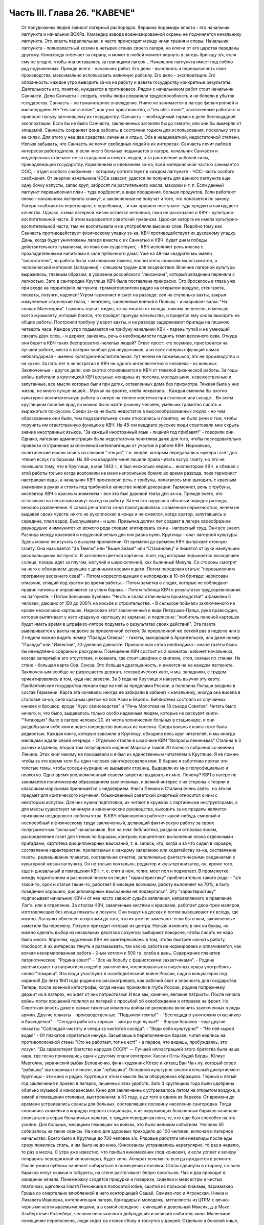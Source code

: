 Часть III. Глава 26. "КАВЕЧЕ"
=============================

     От полудюжины людей зависит лагерный распорядок. Вершина пирамиды власти - это начальник лагпункта и начальник ВОХРа. Командир взвода военнизированной охраны не подчиняется начальнику лагпункта. Это власть параллельная, и часто происходят между ними трения и споры. Начальник лагпункта - полновластный хозяин в четырех стенах своего лагеря, но ключи от его царства переданы другому. Комвзвода отвечает за охрану, и может в любой момент вернуть в лагерь бригаду з/к, если ему не угодно, чтобы она оставалась за границами лагеря...
     Начальник лагпункта имеет под собою ряд подчиненных:
     Прежде всего - начальник работ. Его дело - выполнять и перевыполнять план производства, максимально использовать наличную рабсилу. Его дело - эксплоатация. Его обязанность: каждое утро выводить зэ-ка на работу и давать государству конкретные результаты.
     Деятельность его, понятно, нуждается в противовесе. Рядом с начальником работ стоит начальник Санчасти. Дело Санчасти - следить, чтобы люди сохраняли трудоспособность и не болели в убыток государству. Санчасть - не гуманитарное учреждение. Никто не занимается в лагере филантропией и милосердием. Не "res sacra miser", как учит христианство, a "res utilis miser", заключенные работают и приносят пользу заточившему их государству.
     Санчасть - необходимый тормоз в деле беспощадной эксплоатации. Если бы не было Санчасти, заключенных загоняли бы до смерти, или они бы вымерли от эпидемий. Санчасть сохраняет фонд рабсилы в состоянии годном для использования, поскольку это в ее силах. Для этого у нее два средства: лечение и отдых. Оба в неадэкватной, недостаточной степени. Нельзя забывать, что Санчасть не лечит свободных людей в их интересах. Санчасть лечит рабов в интересах работодателя, и если число больных подымается в лагере, начальник Санчасти и медперсонал отвечают не за страдания и смерть людей, а за расточение рабочей силы, принадлежащей государству.
     Кормлением и одеванием зэ-ка, всей материальной частью занимается ООС, - отдел особого снабжения - которому сответствует в каждом лагпункте - ЧОС: часть особого снабжения. От энергии начальника ЧОСа завасит, удастся ли получить для данного лагпункта еще одну бочку капусты, запас круп, забросят ли растительного масла, махорки и т. п. Если данный лагпункт перевыполнил план - туда подбросят, в виде поощрения, больше продуктов. Если работают плохо - начальника лагпункта снимут, а заключенные не получат и того, что полагается по закону. Лагеря снабжаются нерегулярно, с перебоями, - и как правило поступают туда продукты наихудшего качества.
     Однако, схема лагерной жизни остается неполной, пока не рассказано о КВЧ - культурно-воспитательной части. В этом выражается советский гуманизм. Царская каторга не имела культурно-воспитательной части, там не воспитывали и не употребляли высоких слов. Подобно тому как Санчасть противодействует физическому упадку зэ-ка, КВЧ противодействует их духовному упадку. День, когда будут уничтожены лагеря вместе с их Санчатью и КВЧ, будет днем победы действительного гуманизма, но пока они существуют, - КВЧ исполняет роль киоска с прохладительными напитками в зале публичного дома.
     Уже на 48-ом квадрате мы имели "воспитателя", но работа была там слишком тяжела, воспитатель слишком малограмотен, а человеческий материал (западники) - слишком труден для воздействия. Влияние лагерной культуры выразилось, главным образом, в усвоении российского "лексикона", который западники переняли с легкостью. Зато в сангородке Круглица КВЧ была поставлена прекрасно. Это бросалось в глаза уже при входе на территорию лагпункта: громкоговорители радио на открытом воздухе, стенгазета, плакаты, лозунги, надписи!
     Утром гармонист играет на разводе: сел на ступеньку вахты, закрыл измученные старческие глаза, - венгерец, занесенный войной в Польшу - и наяривает вальс "На сопках Манчжурии". Гармонь звучит жидко, зэ-ка ежатся от холода, никому не весело, и меньше всего музыканту, который боится, что пройдет причуда начальства, и придется ему снова выходить на общие работы.
     Построили трибуну у ворот вахты, и на разводе задерживают бригады на лишнюю четверть часа. Каждое утро подымается на трибуну начальник КВЧ - парень тупой и не умеющий связать двух слов, - и держит, заикаясь, речь о необходимости поднять темп весеннего сева. Откуда они берут в КВЧ таких беспросветно-нелепых людей? Ответ прост: кто поумнее, пристроился на лучшей работе, места в лагерях вообще для неудачников, а из всех лагерных функций самая неблагодарная - именно культурно-воспитательная: тут ничем не поживишься, это не производство и не кухня. За пять лет я не встретил в КВЧ ни одного интеллигентного человека - из вольных. Заключенные - другое дело: они охотно отсиживаются в КВЧ от тяжелой физической работы.
     За годы войны работали в круглицкой КВЧ вольные женщины из поселка, молоденькие, невежественные и запуганные, все мысли которых были при детях, оставленных дома без присмотра. Тяжкая была у них жизнь, не много лучше нашей... Мужья на фронте, хлеба нехватало... Каждая сменила бы охотно культурно-воспитательную работу в лагере на теплое местечко при столовке или складе... Во всем круглицком поселке вряд ли можно было найти дюжину человек, умевших грамотно писать и выражаться по-русски. Среди зэ-ка не было недостатка в высокообразованных людях - но чем образованнее они были, тем подозрительнее к ним относились и понятно, не было речи о том, чтобы поручить им ответственную функцию в КВЧ. На 48-ом квадрате русские люди советовали мне скрыть знание иностранных языков. "За каждый иностранный язык - лишний год прибавят!" - говорили они. Однако, лагерная администрация была недостаточна понятлива даже для того, чтобы последовательно провести отстранение заключенной интеллигенции от участия в работе КВЧ. Нормально, политические исключались из списков "чтецов", т.е. людей, которым передавались нумера газет для чтения вслух по баракам. На 48-ом квадрате меня лишили права читать вслух газету, но это не помешало тому, что в Круглице, в мае 1943 г., я был несколько недель... инспектором КВЧ, и сбежал с этой работы только когда возложили на меня непосильное бремя: во время развода, пока гармонист настраивал лады, а начальник КВЧ произносил речь с трибуны, полагалось мне выходить с красным знаменем в руках и стоять под трибуной в качестве живой декорации.
     Гармонист, речь с трубуны, инспектор КВЧ с красным знаменем - все это был даровой театр для зэ-ка. Прежде всего, это оттягивало на несколько минут выход на работу. Затем это нарушало обычный порядок развода, вносило развлечение. К самой речи толпа зэ-ка прислушивалась с каменной серьезностью, ничем не выдавая своих чувств: никто не рукоплескал в конце и не смеялся, когда оратор, запутавшись в середине, плел вздор. Выслушивали - и шли. Привычка долгих лет создает в лагере своеобразное равнодушие и иммунитет ко всякого рода словам: агитировать зэ-ка - напрасный труд. Они все знают. Разница между красивой и неудачной речью для них равна нулю.
     Круглица - очаг лагерной культуры. Здесь можно ее изучать в высшем проявлении. От времени до времени КВЧ выпускает стенную газету. Она называется "За Темпы" или "Выше Знамя" или "Стахановец" и пишется от руки наилучшим рисовальщиком лагпункта. В заголовке цветная картинка: поле, над которым подымается восходящее солнце, пахарь идет за плугом, могучий и широкоплечий, как былинный Микула. Со стороны смотрят на него с обожанием: девушка с длинными косами и дети. Потом передовая статья: "перевыполним программу весеннего сева!" - Потом корреспонденция о непорядках в 10-ой бригаде: нарисован отказчик, спящий под кустом во время работы. - Потом заметка о людях, которые не соблюдают правил гигиены и оправляются за углом барака. - Потом таблица КВЧ о результатах трудсоревнования на лагпункте. - Потом большими буквами: "Честь и слава отличникам производства!" и фамилии 5 человек, дающих от 150 до 200% на косьбе и строительстве. - В сельхозе поймали заключенного на краже нескольких картошек. Нарисован этот заключенный в виде Петрушки-Паяца, рука правосудия, которая вытягивает у него краденую картошку из кармана, и подписано: "любитель печеной картошки будет иметь время в штрафизо-ляторе подумать о результатах своих действий". Эта газета вывешивается у вахты на доске за проволочной сеткой. За проволочной же сеткой раз в неделю или в 2 недели можно видеть номер "Правды Севера" - газеты, выходящей в Архангельске, или даже номер "Правды" или "Известий", 10-дневной давности. Проволочная сетка необходима - иначе газеты были бы немедленно содраны и раскурены.
     Помещение КВЧ состоит из 2 комнаток: кабинет начальника, всегда запертый в его отсутствие, и комната, где стоит шкафчик с книгами, стол, скамьи по стенам. На стене - большая карта Сов. Союза. Это большая драгоценность, и имеется не на каждом лагпункте. Заключенным вообще не разрешается держать географических карт, и мы, западники, с трудом ориентировались в том, куда нас завезли. За 3 года на Круглице я наизусть выучил эту карту. Прибалтийские государства лежали еще на ней за пределами России, а половина Польши входила в состав Германии. Карта эта кочевала: иногда ее забирали в кабинет к начальнику, иногда она висела в столовке зэ-ка, сияя красным цветом на пол Азии и Европы.
     Библиотека состояла из случайных книжек и брошюр, вроде "Курс свиноводства" и "Речь Молотова на 18 съезде Советов". Читать было нечего, и, что было, выдавалось только особо надежным людям, которые не раскурят книги. "Читающих" было в лагере человек 20, из числа хронических больных в стационаре, и они раздобывали себе книги через посредство вольных из поселка. Среди вольных книга тоже была редкостью. Каждая книга, которую завозили в Круглицу, обходила весь круг читателей, и мы иногда месяцами ждали своей очереди. - Отдельно стояли в шкафчике КВЧ "Вопросы ленинизма" Сталина в 3 разных изданиях, второй том популярного издания Маркса и томов 20 полного собрания сочинений Ленина. Этих книг никому не показывали и я был их единственным читателем в Круглице. Я не помню чтобы за это время хотя бы один человек заинтересовался ими. В бараке я заботливо прятал эти толстые томы, чтобы соседи-курящие не вырывали страниц. Выдавали их мне полуофициально и неохотно. Одно время уполномоченный совсем запретил выдавать их мне. Почему? КВЧ в лагере не занимается политическим образованием заключенных, и всякий интерес с их стороны к теории и классикам марксизма принимается с недоверием. Книги Ленина и Сталина очень святы, но это не предмет для критического изучения. Обыкновенный советский смертный относится к ним с некоторым испугом. Для них нужна подготовка; их читают в кружках с партийными инструкторами, а для массы существует минимум и канонические руководства, выходить за их пределы является признаком нездорового любопытства.
     В КВЧ обыкновенно работает какой-нибудь смирный и неспособный к физическому труду заключенный, делающий фактическую работу за своих полуграмотных "вольных" начальников. Все на нем: библиотека, раздача и отправка писем, распределение газет для чтения по баракам, контроль процентного выполнения плана отдельными бригадами, картотека дисциплинарных взысканий, т. е. запись, кто, когда и за что сидел в карцере, составление характеристик, прилагаемых к каждому заявлению или ходатайству зэ-ка, составление газеты, развешивание плакатов, составление отчетов, заполняемых фантастическими сведениями о культурной жизни лагпункта. Он не только почтальон, редактор и культорганизатор, он, кроме того, еще и дневальный в помещении КВЧ, т. е. спит в нем, топит, моет пол и подметает. В промежутке между подметанием и разноской писем он пишет "характеристику" приблизительно такого рода: - "з/к такой-то, срок и статья такие-то, работает 6 месяцев возчиком, работу выполняет на 70%, в быту поведения хорошего, дисциплинарным взысканиям не подвергался".
     Эту "характеристику" подписывает начальник КВЧ и от нее часто зависит судьба заявления, направляемого в правление Лаг'а, или в отделение.
     За столом КВЧ, заваленным кистями и красками, работает двое-трое маляров, изготовляющих без конца плакаты и лозунги. Они пишут на досках и потом вывешивают их всюду, где можно. Лагпункт облеплен лозунгами до того, что их уже не замечают: если бы сняли, заключенные заметили бы перемену. Лозунги приходят готовые из центра. Нельзя изменить в них ни буквы, но можно сделать выбор из нескольких десятков лозунгов: выбирают покороче, чтобы писать не надо было много. Впрочем, художники КВЧ не заинтересованы в том, чтобы быстрее кончать работу. Наоборот, в их интересах тянуть и размазывать, так как их работа не нормирована и оплачивается, как всякая ненормированная работа - 2-ым котлом и 500 гр. хлеба в день.
     Содержание плакатов патриотическое: "Родина зовет!" - "Все на борьбу с фашистскими захватчиками". - Родина рассчитывает на патриотизм людей в заключении, изолированных и лишенных права употреблять слово "товарищ". Эти люди участвуют в освободительной войне России, сидя в концлагерях под охраной! До лета 1941 года родина их рассматривала, как рабочий скот и опасность для государства. Теперь, после военной катастрофы, когда немцы проникли в глубь России, родина попрежнему держит их в лагерях, но ждет от них патриотизма! И все мы, конечно, великие патриоты.
     После начала войны поток прошений полился из лагерей с просьбой об освобождении и отправке на фронт. Но Советская власть даже в самые тяжелые моменты войны не рисковала включить заключенных в ряды армии.
     Другие плакаты - производственные: "Подымем темпы!" - "Беспощадно уничтожим отказчиков и бракоделов" - "Сегодня работать хорошо - завтра еще лучше!" - Внутри бараков - еще другие плакаты: "Соблюдай чистоту и следи за чистотой соседа". - "Веди себя культурно!" - "Не пей сырой воды!" - От плакатов спрятаться некуда. Засыпаешь в переполненном бараке, читая надпись на противоположной стене: "Кто не работает, тот не ест!" - а первое, что видишь, пробуждаясь, это лозунг: "Да здравствует братство народов СССР!" -- Лучшей иллюстрацией этого братства была наша нара, где тесно прижавшись один к другому спали впятером: Хассан Оглы Худай Берды, Юлиус Марголин, украинский рыбак Беловченко, финн-художник Котро и китаец Ван Чан-лу, который слово "рубашка" выговаривал не иначе, как "лубашика".
     Основной культурно-воспитательный дивертисмент Круглицы - это кино и радио. Круглица в этом смысле была оборудована образцово. Первый и пятый год заключения я провел в лагерях, лишенных этих удобств. Зато 3 круглицких года были сдобрены обильно музыкой и киносеансами.
     Кино для заключенных устраивалось летом на открытом воздухе, а зимой в помещении столовки, выстроенном: в 43 году, а до того в одном из бараков. От времени до времени устраивались сеансы для больных, составлявших половину населения сангородка. Тогда сносились скамейки в коридор первого стационара, и из окружающих больничных бараков начинали сползаться в серых больничных халатах, с трудом передвигая ноги, те, кто еще был способен на это усилие. Для больных, месяцами лежавших на койках, это было великим событием. Человек 50 собиралось на такие сеансы. На кино для здоровых приходило до 100 человек, включая и лагерное начальство. Всего было в Круглице до 700 человек з/к. Рядовые работяги или инвалиды после еды сразу ложились спать, и им было не до кино.
     Киносеансы устраивались нерегулярно, то раз в неделю, то раз в месяц. С утра уже известно, что прибыл киномеханик (под конвоем), и если успеет к вечеру поправить передвижной киноаппарат, будет кино. Аппарат почему-то всегда нуждается в ремонте. После ужина публика начинает собираться в помещении столовки. Столы сдвинуты в сторону, со всех бараков несут скамьи и табуреты, на стене растягивают белую простыню. Час и два проходит в ожидании начала. Понемножку сходятся придурки и поварихи, сиделки и медсестры в чистых платочках, щеголиха Настя Печонкина в полосатой юбке, сшитой из польской пижамы, парикмахер Гриша со смертельно влюбленной в него конторщицей Сашей, Семиво-лос и Агронская, Нинка и Лизавета Ивановна, интеллигенция лагеря, бригадиры и молодежь, металлисты из ЦТРМ с вечно-черными неотмываемыми лицами, а в самой середине - сияющий и довольный Максик, д-р Макс Альбертович Розенберг, человек неслыханного добродушия и великий любитель кино. Маленькое помещение переполнено, люди сидят на столах сбоку и толкутся у дверей. Отдельно в боковой нише, как в ложе, сидит Гордеева и несколько "вольных" гостей. Я прихожу со своим табуретом, и, подняв его над головой, проталкиваюсь в передний ряд, где и устраиваюсь у окошка.
     Наконец, гаснет свет, и киномеханик, окруженный народом, начинает вертеть ручку. Сразу на экране является тень голов, слишком близко сидящих; их отсаживают подальше, и начинается действо.
     Лагерное кино не совсем похоже на то, что известно под этим именем в странах капиталистической конкуренции. Что-то мелькает на полотне темно и неясно. Какое-то пятно или крюк упрямо проступает на простыне экрана. То и дело рвется старый изношенный фильм. Как в дедовские времена - после каждой части фильма - перерыв. Звукопередача никуда не годится, и в середине сеанса киноаппарат обязательно портится, и публика ждет терпеливо, пока его починят. Тем временем в дверь ломятся запоздавшие, но стража их не пускает. Запоздавшие не уходят, а ждут, пока пройдет какой-нибудь важный чин лагерной администрации, которого нельзя не пустить, и тогда валят за ним следом в приоткрывшуюся дверь. Валят скорее из принципа, так как в задних рядах стоящим все равно ничего не видать. Дело и не в фильме, который по большей части скучен, растянут и непонятен, а в том, чтобы стоять в темноте, вытягивать шею, слушать треск и хриплые шумы, томиться ожиданием: "когда уже конец?" и наслаждаться сознанием участия в культурном времяпрепровождении. Развлечение вносит появление дневального из "штаба", громко вызывающего в темноту: - "Зэ-ка такой-то! Бригадир такой-то! Немедленно явиться к начальнику лагпункта!" - После чего в гуще сидящих происходит движение, и начинается проталкивание между тесно сдвинутых рядов.
     Больше всех фильмов, виденных в лагере, запомнился мне один, под названием (кажется) "День Мира". Фильм этот в один из августовских дней 1940 года накручивала в десятках пунктов Сов. Союза целая армия кинооператоров, и целью его было дать разрез обыкновенного рабочего дня великой страны. Мы видим, как на рассвете подымаются люди на работу в колхозах Камчатки и горах Кавказа, как просыпается миллионная Москва, дети идут в школу, а Михаил Иванович Калинин в здание Верховного Совета, как тракторы сходят с конвейера фабрик, а суда со стапелей верфей, как ученые работают в лабораториях, как ликует толпа на стадионах, кверху ползет занавес театра, и на сцене стоит Уланова. Прекрасный обзор дня на шестой части земной суши, симфонический и полный динамики фильм...
     ... Сидя в уголке на табурете, я вспомнил то, что не вошло в этот фильм: как я сам провел - этот самый августовский день 40 года на 48 квадрате Второго онежского отделения исправит.-трудовых лагерей ББК, - вспомнил, и мурашки поползли у меня по спине... Как провели этот день миллионы заключенных в тысячах концлагерей Советского Союза?
     Газеты, книги, кино - все эти "эффекты" имели в жизни заключенного скорее символическое значение, как напоминание о мире, из которого он выпал: случайный привет, крупинки со стола, от которого нас прогнали. Настоящую связь с внешним миром (в советском смысле слова) составляло радио. Сангоро-док Круглица был радиофицирован в такой степени, что радио стало частью обыденной жизни. В дни, когда радио не действовало в бараке, мы чувствовали пустоту и уныние. Радио отвлекало от мыслей о еде, помогало забыть о нашей беде. Заключенным включали радио утром от 7 до 9, и вечером от 7 до 12. Утренней передачи мы не слышали, выходя на работу, - она была привилегией больных и лагобслуги. Зато вечер в круглицких бараках без радио - непредставим.
     Не надо и здесь представлять себе идиллии. Советское радио не надо смешивать с тем, которое читатель этих строк имеет с своей комнате. Радиоаппаратов нет. Огромное большинство советских людей впервые увидело их заграницей в годы войны. Дома - радиопреемники составляют привилегию надежных "своих" людей - советской аристократии. Из тысяч советских людей, с которыми я разговаривал в лагерях, только один до ареста имел настоящий радиоаппарат у себя на квартире: это был директор днепропетровского завода пищевой индустрии и член партии. Серая масса обслуживается "радиоузлами" - как население лагерей, так и вольные.
     В глубине барака под потолком или на столбе укреплен из восковой бумаги диск громкоговорителя. Нельзя ни выключить, ни регулировать передачи. Это "Zwangsradio". Воронка, вставленная в наши уши. Хочешь, не хочешь - радио говорит. Кто не любит "радиовещания" - ложится подальше: радио слышно ясно и внятно только в непосредственной близости. Поэтому вечером, когда сто человек, или больше, гомонит в бараке, обедает, перетряхивает вещи, ссорится, раздевается, ищет вшей, играет в карты, курит, варит, когда дневальный в одном конце рубит дрова, а в другом у боченка с водой стоит очередь с кружками - в эту кутерьму вливается гудение и дребезжание из эфира, которое никого особенно не беспокоит и воспринимается привычным ухом, как обычный лагерный шум. Только когда приходит время фронтовой сводки - начинается шиканье и крики: "дайте слушать!" Кто действительно хочет слушать - подходит вплотную под диск и наставляет ухо. Потом эти люди перескажут другим, что слышали. Большинство не слушает, а если и слушает, не разбирается. В каждом бараке есть один-два человека, у которых все спрашивают: что сегодня передавали? Музыки зато не надо слушать. Она сама входит в уши. И что это за музыка!
     Каждый из нас, услышав нечто подобное дома, поскорее выключил бы радио и позвал монтера посмотреть, что испортилось. Но здесь - это нормальное явление. Именно так должно звучить радио, монополизированное государством. Можно (вольному) отказаться от него, но нельзя заменить его лучшим. Нам, зэ-ка, нельзя и отказаться. Половина бараков на Круглице, если бы; их опросили, отказалась бы от этого фальсификата, который так же похож на нормальное радио, как лагерная баланда на нормальную еду, лагерный барак на нормальное жилище и советская демократия на свободную человеческую жизнь. Это - те бараки, где громко выражают удовольствие, когда ломается громкоговоритель, и по неделям не беспокоят КВЧ просьбой о поправке. Однако, не все так бесчувственны и некультурны! Мы, любители радио, понемножку приноровились к его хрипу и визгу, научились различать музыкальный смысл в его какофонии: мы знаем, что это Бетховен и Глинка, с поправкой на несовершенство передачи. Мы были терпимы и терпеливы. Иногда радио рычало, как тысяча буйволов, но вдруг вырывалась из него чистая кантилена Ойстраха, и мы слушали ее набожно, хотя в этом смрадном логове голос скрипки звучал почти как контрреволюция.
     С годами я привык засыпать под морской прибой, под лепет и шумы радио. Всегда мое место было на верхней наре. Там не только теплее, но и дальше от людей. Над головой потолок, угрюмые балки в паутине и трещинах. Барак с его толчеей где-то внизу - невиден. Радио - в ногах, или совсем близко. День кончен, и съеден отложенный на вечер хлеб - и остается слушать низкий голос Руслановой (этой советской Плевицкой) или хор Пятницкого с гнусаво-задорным рефреном песни... "И кто его знает, зачем он моргает"... и снова Чайковского, которым так же злоупотребляют в советском радио, как в польском до войны злоупотребляли Шопеном. Слушая, я засыпал, и только в половине двенадцатого открывал глаза - выслушать последние новости. Последние 5 минут посвящены новостям из-за границы, тогда напрягается внимание и садишься на наре: не пропустить ни слова. Весь барак спит уже с 10-ти. Спят возчики, землекопы, живые скелеты, голодные русские мужики, а над ними, как привидение, как нелепый абсурд, порхает мелодия: Дебюсси для каторжников. Дебюсси хоть не мешает им спать. Но иногда в нашем бараке, полном храпа, клопов, разутых портянок и зэ-ка, так и не раздевшихся из-за холода, или крайней слабости, начинает заливаться колоратурное сопрано. Надо представить себе комбинацию отчаянного женского визга с трелями и фиоритурами советской радиотехники и мозолистых мужицких ушей в поздний час всеобщей смертельной усталости. Такая комбинация на Западе немыслима: для этого необходимы советские лагеря и КВЧ. Вдруг, за три места от меня, подымается дико мужик со сна. Это кубанский садовник Таврило, человек под 60, который в лагере возит навоз, ходит в рыжей хламиде из дерюги и в ней же спит. Его всклокоченная голова с торчащей вперед острой бороденкой, пьяные со сна глаза, полминуты всматривается по направлению, откуда несутся пронзительные нечеловеческие "staccato", и произносит раздельно и тихо:
     - Рррегочет, кобыла!
     Столько смертельной ненависти, столько бессилия защититься от этого ночного наваждения и глумления в этих двух словах, что мне становится и смешно, и жалко. Радио - отличная вещь, итальянская ария - и подавно, а садовник Таврило - мастер в своем деле не меньше, чем Верди в своем. Жаль, что Иосиф Виссарионович, вдохновитель и создатель КВЧ, в большом кабинете кремлевского дворца, где стоит прекрасный заграничный аппарат, не слышит ни этой музыки, ни этого комментария. Может быть, он упразднил бы - если не лагеря, то хоть колоратурные упражнения в лагерях...
     В полночь радиопрограмма кончалась "Интернационалом". Среди войны ввели новый гимн, - и воскресло слово, которое, казалось, уже было забыто:
     Союз нерушимый республик советских Сплотила навеки великая Русь...
     Мелодия этого гимна, медленно-тяжелая, клубящаяся и мощная, как грохочущий исполинский танк - несложная до того, что ее могут петь даже безголосые - навеки врезалась в мою память. Тысячу раз я слышал в лагере старый и новый советский гимн. На всю жизнь они связаны у меня с воспоминанием о телах, простертых на нарах и поверженных в оцепенение - или с видом бригад, стягивающихся на вахту в ранний рассветный час. - "Вставай, проклятьем заклейменный, весь мир голодных и рабов..." - это мы понимали буквально, как сигнал на побудку... Пять лет спустя я был с товарищем лагерных лет на собрании в Тель-Авиве, которое закончилось пением "Интернационала". Когда раздались первые знакомые звуки, я оглянулся на товарища и увидел, что ему нехорошо. Лицо его покрылось бледностью, глаза блуждали... Ему, должно быть, показалось, что он снова в старой мышеловке. Он повернулся и начал крадучись пробираться к выходу. Но выйти ему не дали. Молодые люди загородили ему дорогу и заставили прослушать "Интернационал" до конца. Он закрыл глаза и сразу успокоился. На улице я его спросил: "куда ты побежал?" Он ответил: "Знаешь - как только заставили меня слушать, я сразу вернулся в то старое привычное состояние лагерника. Я закрыл глаза, и мне показалось, что рядом со мною стоит еще 200 миллионов советских граждан. Так это нормально, так это полагается: слушать "Интернационал" по принуждению... А иначе слушать я уже никогда больше не смогу"...
     Советское радио, без сомнения, является самым скверным, самым серым и скучным во всем мире; оно перегружено однообразной пропагандой, не обязано быть интересным и рассчитано на самых примитивных слушателей. Путем настойчивых и монотонных повторений приучают массу к определенным стандартам, одобренным свыше всесоюзной КВЧ. Песни Руслановой мне очень нравились в первый раз, но в тысячный раз они меня раздражали, как назойливая муха. Сладкая лиричность Чайковского в этих условиях - тягостна и оскорбительна. Но все равно - все это вместе, Чайковский и Русланова, передовицы "Правды" и лозунг "убей немца", были прочно вколочены в мой мозг и подсознание. Нет такого лозунга, нет такой нелепицы и лжи, которых нельзя было бы путем тысячекратных и многолетних повторений навязать сознанию человека. На этом механическом подходе и основана колоссальная работа советского радио на службе кремлевской диктатуры. Миллионы советских людей, которые с детства слышат одно и то же и никогда не слышали другого радио, кроме советского, беззащитны против систематического его влияния. Не надо убеждать; достаточно повторять.
     Если бы радио трижды в день в течение 25 лет повторяло, что 2x2 = 5, то и это стало бы обычным убеждением советских граждан. В этом страшная опасность оглупления, которую современная техника создает в странах тоталитарного режима. У нас не было в лагере хлеба досыта, но именно поэтому мы имели вдоволь радио - "опиум для народа" по рецепту Политбюро. Только в лагере я понял, что значит "свобода выбора", и думаю, что короткое пребывание в нем научило бы каждого западного "скептика" лучше понимать смысл политической свободы, которой он пользуется, и демократических вольностей, которыми он избалован до снобистского пресыщения.
     Два явления с железной логикой вытекают из системы лагерного воспитания:
     1. Чисто городское интеллигентское слово "культура", до советской власти вообще чуждое массовому человеку, теперь употребляет и знает каждый лагерник, наравне с такими словами, как "план", "норма" и "сто грамм". Понятие культуры в лагере равнозначно с понятием "гигиена". В уме обыкновенного русского человека оно ассоциируется с мылом и зубной щеткой. Быть культурным значит мыться, быть чистым и не плевать на пол. Величайшее преступление против культуры - пропустить баню. Достижение Советской власти в том, что слова "культура", которое раньше было известно немногим избранным, теперь поступило в мещанский обиход. Но под этим именем насаждается жалкий эрзатц. Перед культурой каждый уважающий себя советский обыватель чувствует себя не в порядке, если у него не вычищены до глянца ботинки и нет простыни на кровати. Сплошь и рядом в бараке можно слышать, как комендант сыплет матерной грязной бранью за некультурность, т. е. за то, что люди после нечеловеческой работы легли не раздевшись на нары. Он не понимает, что, кроме чистоты телесной, есть еще чистота другого рода, и его сквернословие по крайней мере так же некультурно, как неподметенный пол и грязные нары. Еще меньше он в состоянии понять, что лагерные нары, даже дочиста вымытые руками зэ-ка - несовместимы с культурой и представляют глубочайший позор и унижение человека. Чтобы сделать из зэ-ка культурных людей, надо было бы их, прежде всего, вывести из лагерей. Советская власть поступает наоборот: сажает в лагеря миллионы людей, а потом организует для них, лишенных образа и подобия человеческого - "культурно-воспитательную часть". Она не отрицает культуры: она только передает ее в ведение жандармов, и так ее препарирует, что каждый хам и тюремщик может чувствовать себя ее представителем и инструктором.
     2. За пределами культурной гигиены и внешнего приличия каждая культурная ценность скомпрометирована в глазах массы з/к, и подорвано уважение к культуре, монополизированной и представляемой служащими КВЧ. Лагерника нельзя научить уважать книгу, или научную мысль, или музыку. Наоборот: все эти вещи для него очевидно составляют часть хомута, надетого на его шею, - орудие вражеской силы. - КВЧ периодически отбирает способную лагерную молодежь и посылает на особые курсы для нормировщиков, приемщиков, конторщиков, приспособленные к особым требованиям лагеря. Люди, прошедшие эти курсы, получают квалификацию, но не могут проникнуться уважением к знанию, которое, как они видят, поставлено на службу НКВД. В уме этих людей создается опасная ассоциация между ценностями культуры и формой порабощения, существующей в лагерях и направляемой извне.
     И вот типичная картинка: я прихожу на вечерний прием в амбулаторию с книгой, зная, что в очереди придется ждать больше часу. Но человек с книгой раздражает окружение. Вид человека, читающего книгу, действует им на нервы. Казалось бы я сижу тихо и никому не мешаю. Но вокруг меня постепенно нарастает атмосфера отчуждения и обиды, как будто бы я среди богомольных евреев закурил в субботу папиросу... Неприязненные взгляды... И наконец, долговязый лохматый работяга, весь в бинтах от фурункулов, не выдерживает и обращается ко мне: "Слушай! - говорит он, - сделай милость, закрой ты эту книжку... не могу я смотреть, как ты в ее уткнулся... чего это все с книжками ходят... образованные..." Человек этот чувствует какую-то связь между моей книжкой и своим несчастьем. Ненависть к режиму, которая не находит себе никакого политического проявления, приняла форму ненависти к интеллигенции вообще, от которой все несчастье. Темная масса в России не знает ни другой интеллигенции, ни другой книги, ни другой науки, ни другой идеологии, кроме коммунистической. Глухое и стихийное отвращение к идеологии, равнодушие и презрение ко всякой идеологии охватило все слои населения, залило шестую часть земного шара.
     Русский народ поразительно талантлив, и нет такого лагеря, где бы в тысячной массе не отыскалось певцов, танцоров и рассказчиков. Эти люди под руководством заключенных в лагеря профессиональных артистов развлекают, как могут, себя и других. На Круглице находилась вдова расстрелянного в Советском Союзе польского поэта-коммуниста Вандурского. Это была полька из Киева, опереточная артистка. В лагерь она попала в 1937 году, как жена своего мужа, уже несколько лет после его расстрела, - увяла и состарилась в короткий срок, - но еще сохраняла претензии и манеры "звезды". Она работала в портняжной мастерской, и весь Каргопольлаг знал "Ванду". На открытой сцене в Сангородке я видел одно ее выступление. Густо набеленная и наряженная в пестрый ситец, она пела, кокетливо улыбаясь и поводя плечами: "Мирандолина! Миранд-о-лина!" - а на скамьях сидели кругом сотни заключенных. Это было в июле, во время короткого северного лета. На четырех вышках в четырех углах ограды лагеря стояли часовые с ружьями, тюремный частокол с высоким проволочным заграждением отделял нас от воли, а на площадке внутри шло "представление". Сыграли скетч: все были в пиджаках, с трудом раздобытых у вольных жителей поселка. Вид заключенных в пиджаках вызывал взрывы хохота. Потом были танцы. Под звуки баяна танцовали вальс и польку; заключенные женщины в мужских телогрейках и юбках с обтрепанным подолом кружились с кавалерами в заплатанных штанах и гимнастерках второго срока, с мертвенно-бледными изрытыми лицами и ввалившимися щеками, с выбитыми зубами и остриженными головами. Направо был карцер, налево вошебойка, сзади вахта, спереди запретная зона. Каждый из этих людей имел за собой тюрьму и голод, разрушенную жизнь, смерть любимых и разлуку с родными. Это была лагерная идиллия, лагерный праздник. Танцовала лагерная б. с нарядчиком, Ванда с поваром, Нинка с Семиволосом, фармацевт с поломойкой, осетин с латышкой, китаец с воровкой, парикмахер Гриша с конторщицей Соней; две приземистых бабы со вздернутыми носами, из прачечной, для которых не нашлось кавалеров, танцовали друг с другом, с видом деревянных манекенов. А сбоку стоял начальник КВЧ в армейской шинели и смятой фуражке и смотрел с удовольствием. - Конторщица Саня была счастлива, не подозревая, что завтра утром отправят ее по этапу в другой лагпункт, и не увидит она больше ни своего Гриши, ни конторы, ни Сангородка Круглица, где так замечательно поставлена КВЧ.
